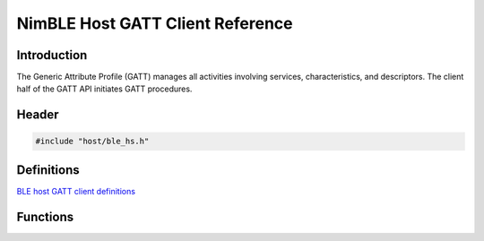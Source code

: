 NimBLE Host GATT Client Reference
---------------------------------

Introduction
~~~~~~~~~~~~

The Generic Attribute Profile (GATT) manages all activities involving
services, characteristics, and descriptors. The client half of the GATT
API initiates GATT procedures.

Header
~~~~~~

.. code:: c

    #include "host/ble_hs.h"

Definitions
~~~~~~~~~~~

`BLE host GATT client definitions <definitions/ble_gattc_defs.html>`__

Functions
~~~~~~~~~

+-------------+----------------+
| Function    | Description    |
+=============+================+
| `ble\_gattc | Initiates GATT |
| \_disc\_all | procedure:     |
| \_chrs <fun | Discover All   |
| ctions/ble_ | Characteristic |
| gattc_disc_ | s              |
| all_chrs.md | of a Service.  |
| >`__        |                |
+-------------+----------------+
| `ble\_gattc | Initiates GATT |
| \_disc\_all | procedure:     |
| \_dscs <fun | Discover All   |
| ctions/ble_ | Characteristic |
| gattc_disc_ | Descriptors.   |
| all_dscs.md |                |
| >`__        |                |
+-------------+----------------+
| `ble\_gattc | Initiates GATT |
| \_disc\_all | procedure:     |
| \_svcs <fun | Discover All   |
| ctions/ble_ | Primary        |
| gattc_disc_ | Services.      |
| all_svcs.md |                |
| >`__        |                |
+-------------+----------------+
| `ble\_gattc | Initiates GATT |
| \_disc\_chr | procedure:     |
| s\_by\_uuid | Discover       |
|  <functions | Characteristic |
| /ble_gattc_ | s              |
| disc_chrs_b | by UUID.       |
| y_uuid.html>` |                |
| __          |                |
+-------------+----------------+
| `ble\_gattc | Initiates GATT |
| \_disc\_svc | procedure:     |
| \_by\_uuid  | Discover       |
| <functions/ | Primary        |
| ble_gattc_d | Service by     |
| isc_svc_by_ | Service UUID.  |
| uuid.html>`__ |                |
+-------------+----------------+
| `ble\_gattc | Initiates GATT |
| \_exchange\ | procedure:     |
| _mtu <funct | Exchange MTU.  |
| ions/ble_ga |                |
| ttc_exchang |                |
| e_mtu.html>`_ |                |
| _           |                |
+-------------+----------------+
| `ble\_gattc | Initiates GATT |
| \_find\_inc | procedure:     |
| \_svcs <fun | Find Included  |
| ctions/ble_ | Services.      |
| gattc_find_ |                |
| inc_svcs.md |                |
| >`__        |                |
+-------------+----------------+
| `ble\_gattc | Sends a        |
| \_indicate  | characteristic |
| <functions/ | indication.    |
| ble_gattc_i |                |
| ndicate.html> |                |
| `__         |                |
+-------------+----------------+
| `ble\_gattc | Sends a        |
| \_indicate\ | characteristic |
| _custom <fu | indication.    |
| nctions/ble |                |
| _gattc_indi |                |
| cate_custom |                |
| .html>`__     |                |
+-------------+----------------+
| `ble\_gattc | Sends a        |
| \_notify <f | characteristic |
| unctions/bl | notification.  |
| e_gattc_not |                |
| ify.html>`__  |                |
+-------------+----------------+
| `ble\_gattc | Sends a        |
| \_notify\_c | "free-form"    |
| ustom <func | characteristic |
| tions/ble_g | notification.  |
| attc_notify |                |
| _custom.html> |                |
| `__         |                |
+-------------+----------------+
| `ble\_gattc | Initiates GATT |
| \_read <fun | procedure:     |
| ctions/ble_ | Read           |
| gattc_read. | Characteristic |
| md>`__      | Value.         |
+-------------+----------------+
| `ble\_gattc | Initiates GATT |
| \_read\_by\ | procedure:     |
| _uuid <func | Read Using     |
| tions/ble_g | Characteristic |
| attc_read_b | UUID.          |
| y_uuid.html>` |                |
| __          |                |
+-------------+----------------+
| `ble\_gattc | Initiates GATT |
| \_read\_lon | procedure:     |
| g <function | Read Long      |
| s/ble_gattc | Characteristic |
| _read_long. | Values.        |
| md>`__      |                |
+-------------+----------------+
| `ble\_gattc | Initiates GATT |
| \_read\_mul | procedure:     |
| t <function | Read Multiple  |
| s/ble_gattc | Characteristic |
| _read_mult. | Values.        |
| md>`__      |                |
+-------------+----------------+
| `ble\_gattc | Initiates GATT |
| \_write <fu | procedure:     |
| nctions/ble | Write          |
| _gattc_writ | Characteristic |
| e.html>`__    | Value.         |
+-------------+----------------+
| `ble\_gattc | Initiates GATT |
| \_write\_fl | procedure:     |
| at <functio | Write          |
| ns/ble_gatt | Characteristic |
| c_write_fla | Value (flat    |
| t.html>`__    | buffer         |
|             | version).      |
+-------------+----------------+
| `ble\_gattc | Initiates GATT |
| \_write\_lo | procedure:     |
| ng <functio | Write Long     |
| ns/ble_gatt | Characteristic |
| c_write_lon | Values.        |
| g.html>`__    |                |
+-------------+----------------+
| `ble\_gattc | Initiates GATT |
| \_write\_no | procedure:     |
| \_rsp <func | Write Without  |
| tions/ble_g | Response.      |
| attc_write_ |                |
| no_rsp.html>` |                |
| __          |                |
+-------------+----------------+
| `ble\_gattc | Initiates GATT |
| \_write\_no | procedure:     |
| \_rsp\_flat | Write Without  |
|  <functions | Response.      |
| /ble_gattc_ |                |
| write_no_rs |                |
| p_flat.html>` |                |
| __          |                |
+-------------+----------------+
| `ble\_gattc | Initiates GATT |
| \_write\_re | procedure:     |
| liable <fun | Reliable       |
| ctions/ble_ | Writes.        |
| gattc_write |                |
| _reliable.m |                |
| d>`__       |                |
+-------------+----------------+
